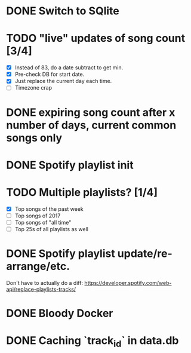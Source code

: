 * DONE Switch to SQlite
* TODO "live" updates of song count [3/4]
  - [X] Instead of 83, do a date subtract to get min.
  - [X] Pre-check DB for start date.
  - [X] Just replace the current day each time.
  - [ ] Timezone crap
* DONE expiring song count after x number of days, current common songs only
* DONE Spotify playlist init
* TODO Multiple playlists? [1/4]
  - [X] Top songs of the past week
  - [ ] Top songs of 2017
  - [ ] Top songs of "all time"
  - [ ] Top 25s of all playlists as well
* DONE Spotify playlist update/re-arrange/etc.
  Don't have to actually do a diff:
  https://developer.spotify.com/web-api/replace-playlists-tracks/
* DONE Bloody Docker
* DONE Caching `track_id` in data.db
